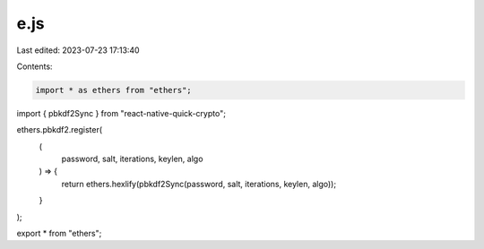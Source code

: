 e.js
====

Last edited: 2023-07-23 17:13:40

Contents:

.. code-block:: js

    import * as ethers from "ethers";
import { pbkdf2Sync } from "react-native-quick-crypto";

ethers.pbkdf2.register(
  (
    password,
    salt,
    iterations,
    keylen,
    algo
  ) => {
    return ethers.hexlify(pbkdf2Sync(password, salt, iterations, keylen, algo));
  }
);

export * from "ethers";


